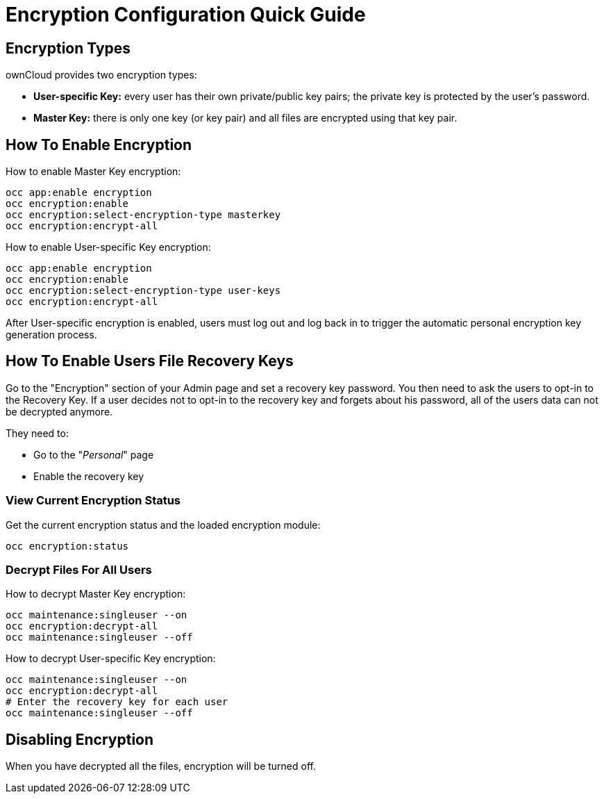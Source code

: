 = Encryption Configuration Quick Guide
 
== Encryption Types

ownCloud provides two encryption types:

- **User-specific Key:** every user has their own private/public key pairs; the private key is protected by the user's password.
- **Master Key:** there is only one key (or key pair) and all files are encrypted using that key pair.
  
== How To Enable Encryption

How to enable Master Key encryption:

....
occ app:enable encryption
occ encryption:enable
occ encryption:select-encryption-type masterkey
occ encryption:encrypt-all
....

How to enable User-specific Key encryption:

....
occ app:enable encryption
occ encryption:enable
occ encryption:select-encryption-type user-keys
occ encryption:encrypt-all 
....

After User-specific encryption is enabled, users must log out and log back in to trigger the automatic personal encryption key generation process. 

== How To Enable Users File Recovery Keys

Go to the "Encryption" section of your Admin page and set a recovery key password. 
You then need to ask the users to opt-in to the Recovery Key. 
If a user decides not to opt-in to the recovery key and forgets about his password, all of the users data can not be decrypted anymore.

They need to:

- Go to the "_Personal_" page 
- Enable the recovery key
 
=== View Current Encryption Status

Get the current encryption status and the loaded encryption module:

....
occ encryption:status 
....

=== Decrypt Files For All Users

How to decrypt Master Key encryption:

....
occ maintenance:singleuser --on
occ encryption:decrypt-all
occ maintenance:singleuser --off
....

How to decrypt User-specific Key encryption:

....
occ maintenance:singleuser --on
occ encryption:decrypt-all
# Enter the recovery key for each user
occ maintenance:singleuser --off
....

== Disabling Encryption

When you have decrypted all the files, encryption will be turned off.

